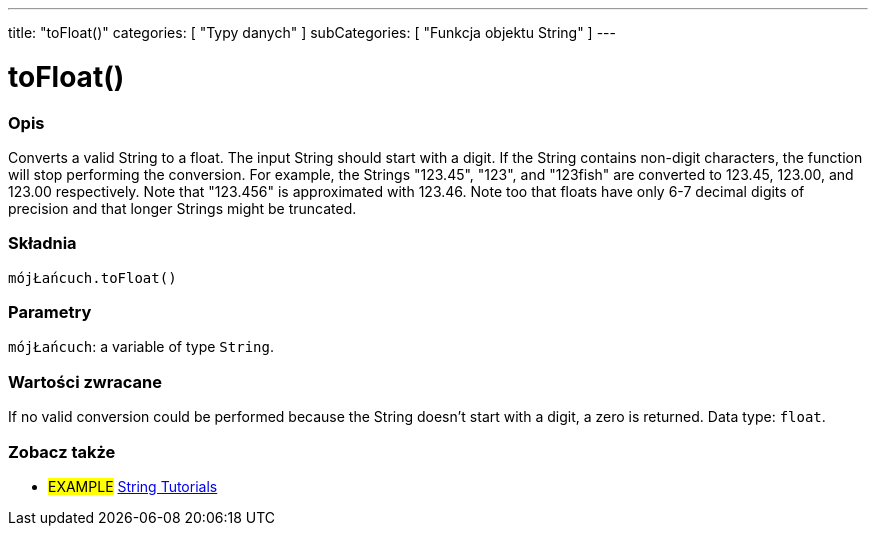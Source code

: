 ---
title: "toFloat()"
categories: [ "Typy danych" ]
subCategories: [ "Funkcja objektu String" ]
---





= toFloat()


// POCZĄTEK SEKCJI OPISOWEJ
[#overview]
--

[float]
=== Opis
Converts a valid String to a float. The input String should start with a digit. If the String contains non-digit characters, the function will stop performing the conversion. For example, the Strings "123.45", "123", and "123fish" are converted to 123.45, 123.00, and 123.00 respectively. Note that "123.456" is approximated with 123.46. Note too that floats have only 6-7 decimal digits of precision and that longer Strings might be truncated.

[%hardbreaks]


[float]
=== Składnia
`mójŁańcuch.toFloat()`


[float]
=== Parametry
`mójŁańcuch`: a variable of type `String`.


[float]
=== Wartości zwracane
If no valid conversion could be performed because the String doesn't start with a digit, a zero is returned. Data type: `float`.

--
// KONIEC SEKCJI OPISOWEJ



// KONIEC SEKCJI JAK UŻYWAĆ


// POCZĄTEK SEKCJI ZOBACZ TAKŻE
[#see_also]
--

[float]
=== Zobacz także

[role="example"]
* #EXAMPLE# https://www.arduino.cc/en/Tutorial/BuiltInExamples#strings[String Tutorials^]
--
// KONIEC SEKCJI ZOBACZ TAKŻE
